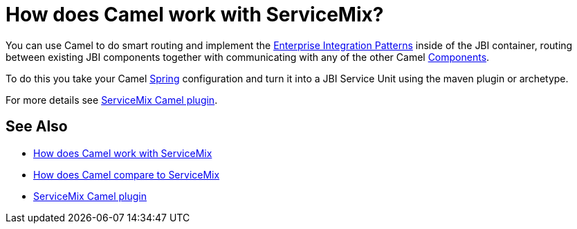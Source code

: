 [[HowdoesCamelworkwithServiceMix-HowdoesCamelworkwithServiceMix]]
= How does Camel work with ServiceMix?

You can use Camel to do smart routing and implement the
xref:enterprise-integration-patterns.adoc[Enterprise Integration
Patterns] inside of the JBI container, routing between existing JBI
components together with communicating with any of the other Camel
xref:component.adoc[Components].

To do this you take your Camel xref:components::spring.adoc[Spring] configuration
and turn it into a JBI Service Unit using the maven plugin or archetype.

For more details see
http://incubator.apache.org/servicemix/servicemix-camel.html[ServiceMix
Camel plugin].

[[HowdoesCamelworkwithServiceMix-SeeAlso]]
== See Also

* xref:faq/how-does-camel-work-with-servicemix.adoc[How does Camel work with
ServiceMix]
* xref:faq/how-does-camel-compare-to-servicemix.adoc[How does Camel compare
to ServiceMix]
* http://incubator.apache.org/servicemix/servicemix-camel.html[ServiceMix
Camel plugin]
